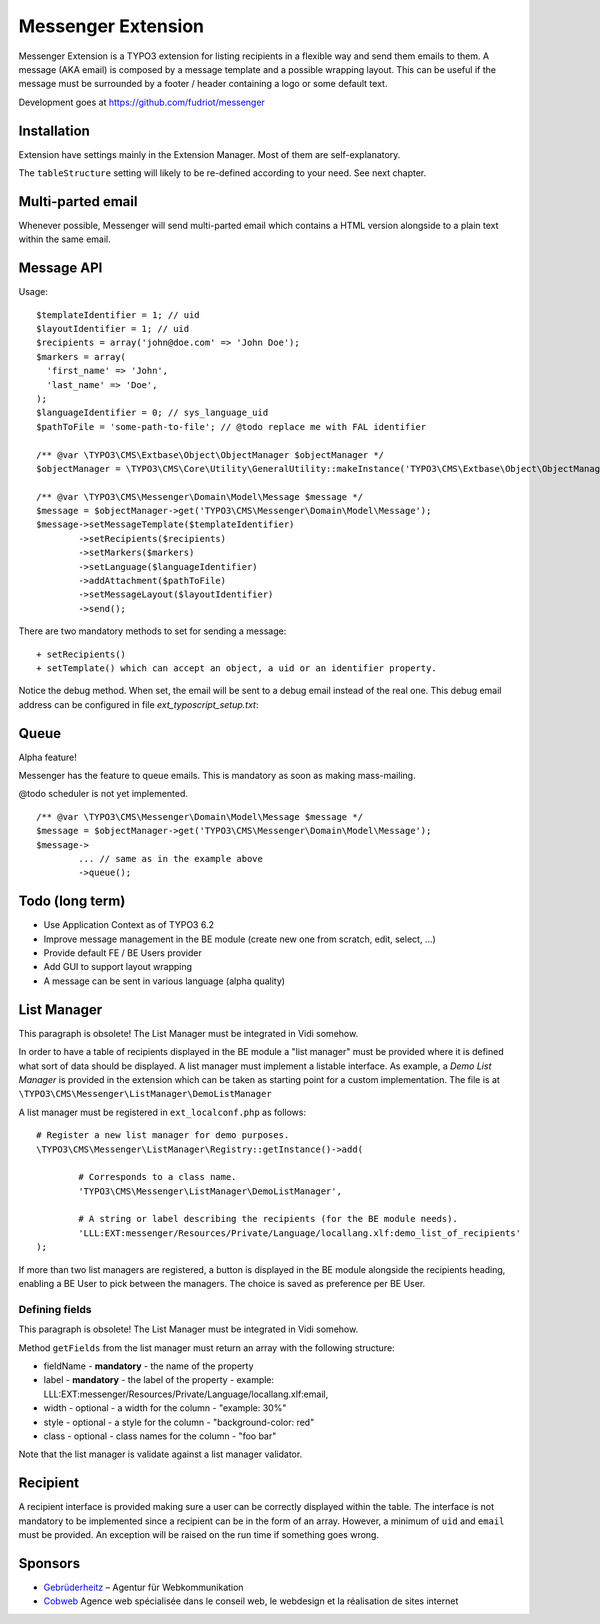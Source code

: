 =====================
Messenger Extension
=====================

Messenger Extension is a TYPO3 extension for listing recipients in a flexible way and send them emails to them. A message (AKA email) is composed by a message template and
a possible wrapping layout. This can be useful if the message must be surrounded by a footer / header containing a logo or some default text.

.. image:: https://raw.github.com/fudriot/messenger/master/Documentation/Screenshot.png

Development goes at https://github.com/fudriot/messenger

Installation
==============

Extension have settings mainly in the Extension Manager. Most of them are self-explanatory.

The ``tableStructure`` setting will likely to be re-defined according to your need. See next chapter.

Multi-parted email
====================

Whenever possible, Messenger will send multi-parted email which contains a HTML version alongside to a plain text within the same email.

Message API
=================

Usage::

	$templateIdentifier = 1; // uid
	$layoutIdentifier = 1; // uid
	$recipients = array('john@doe.com' => 'John Doe');
	$markers = array(
	  'first_name' => 'John',
	  'last_name' => 'Doe',
	);
	$languageIdentifier = 0; // sys_language_uid
	$pathToFile = 'some-path-to-file'; // @todo replace me with FAL identifier

	/** @var \TYPO3\CMS\Extbase\Object\ObjectManager $objectManager */
	$objectManager = \TYPO3\CMS\Core\Utility\GeneralUtility::makeInstance('TYPO3\CMS\Extbase\Object\ObjectManager');

	/** @var \TYPO3\CMS\Messenger\Domain\Model\Message $message */
	$message = $objectManager->get('TYPO3\CMS\Messenger\Domain\Model\Message');
	$message->setMessageTemplate($templateIdentifier)
		->setRecipients($recipients)
		->setMarkers($markers)
		->setLanguage($languageIdentifier)
		->addAttachment($pathToFile)
		->setMessageLayout($layoutIdentifier)
		->send();

There are two mandatory methods to set for sending a message::

	+ setRecipients()
	+ setTemplate() which can accept an object, a uid or an identifier property.

Notice the debug method. When set, the email will be sent to a debug email instead of the real one. This debug email address can be configured in file `ext_typoscript_setup.txt`::


Queue
=================

Alpha feature!

Messenger has the feature to queue emails. This is mandatory as soon as making mass-mailing.

@todo scheduler is not yet implemented.

::

	/** @var \TYPO3\CMS\Messenger\Domain\Model\Message $message */
	$message = $objectManager->get('TYPO3\CMS\Messenger\Domain\Model\Message');
	$message->
		... // same as in the example above
		->queue();

Todo (long term)
=================

+ Use Application Context as of TYPO3 6.2
+ Improve message management in the BE module (create new one from scratch, edit, select, ...)
+ Provide default FE / BE Users provider
+ Add GUI to support layout wrapping
+ A message can be sent in various language (alpha quality)


List Manager
================

This paragraph is obsolete! The List Manager must be integrated in Vidi somehow.

In order to have a table of recipients displayed in the BE module a "list manager" must be provided where it is defined
what sort of data should be displayed. A list manager must implement a listable interface. As example,
a `Demo List Manager` is provided in the extension which can be taken as starting point for a custom implementation. The file is at
``\TYPO3\CMS\Messenger\ListManager\DemoListManager``

A list manager must be registered in ``ext_localconf.php`` as follows::

	# Register a new list manager for demo purposes.
	\TYPO3\CMS\Messenger\ListManager\Registry::getInstance()->add(

		# Corresponds to a class name.
		'TYPO3\CMS\Messenger\ListManager\DemoListManager',

		# A string or label describing the recipients (for the BE module needs).
		'LLL:EXT:messenger/Resources/Private/Language/locallang.xlf:demo_list_of_recipients'
	);

If more than two list managers are registered, a button is displayed in the BE module alongside the recipients heading, enabling a BE User
to pick between the managers. The choice is saved as preference per BE User.

Defining fields
-----------------

This paragraph is obsolete! The List Manager must be integrated in Vidi somehow.

Method ``getFields`` from the list manager must return an array with the following structure:

* fieldName - **mandatory** - the name of the property
* label - **mandatory** - the label of the property - example: LLL:EXT:messenger/Resources/Private/Language/locallang.xlf:email,
* width - optional - a width for the column - "example: 30%"
* style - optional - a style for the column - "background-color: red"
* class - optional - class names for the column - "foo bar"

Note that the list manager is validate against a list manager validator.

Recipient
=========================

A recipient interface is provided making sure a user can be correctly displayed within the table. The interface is not mandatory to
be implemented since a recipient can be in the form of an array. However, a minimum of ``uid`` and ``email`` must be provided.
An exception will be raised on the run time if something goes wrong.

Sponsors
==============

* `Gebrüderheitz`_ – Agentur für Webkommunikation
* `Cobweb`_ Agence web spécialisée dans le conseil web, le webdesign et la réalisation de sites internet

.. _Gebrüderheitz: http://gebruederheitz.de/
.. _Cobweb: http://www.cobweb.ch/